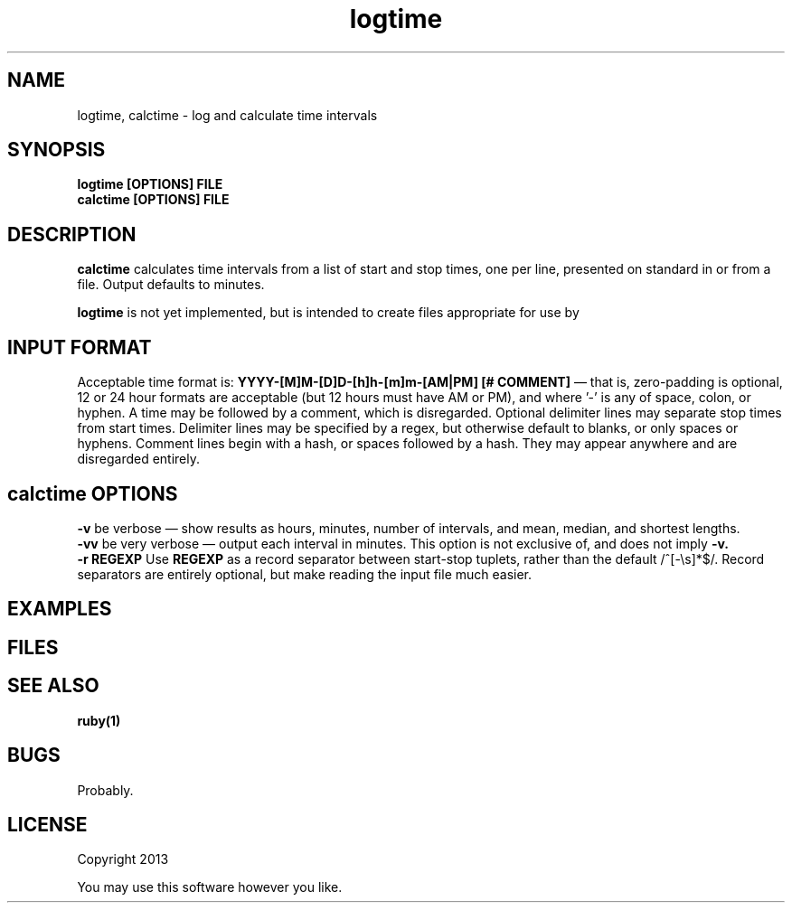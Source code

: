.TH logtime 1 logtime\-0.0.1
.SH NAME
logtime, calctime \- log and calculate time intervals
.SH SYNOPSIS
.B logtime [OPTIONS] FILE
.br
.B calctime [OPTIONS] FILE 
.SH DESCRIPTION
.B calctime 
calculates time intervals from a list of start and stop times,
one per line,
presented on standard in or from a file.
Output defaults to minutes.
.sp
.B logtime
is not yet implemented,
but is intended to create files appropriate for use by
.SH INPUT FORMAT
Acceptable time format is:
.B YYYY-[M]M-[D]D-[h]h-[m]m-[AM|PM]  [# COMMENT]
\(em that is,
zero\(hypadding is optional,
12 or 24 hour formats are acceptable (but 12 hours must have AM or PM),
and where '-' is any of space, colon, or hyphen.
A time may be followed by a comment, 
which is disregarded.
Optional delimiter lines may separate stop times from start times.
Delimiter lines may be specified by a regex, 
but otherwise default to blanks,
or only spaces or hyphens.
Comment lines begin with a hash,
or spaces followed by a hash.
They may appear anywhere and are disregarded entirely.
.SH calctime OPTIONS
.B -v
be verbose \(em
show results as hours, minutes, number of intervals, 
and mean, median, and shortest lengths.
.br
.B -vv
be very verbose \(em
output each interval in minutes.
This option is not exclusive of,
and does not imply 
.B -v.
.br
.B -r REGEXP
Use
.B REGEXP
as a record separator between start\(hystop tuplets,
rather than the default /^[-\\s]*$/.
Record separators are entirely optional, 
but make reading the input file much easier.
.SH EXAMPLES
.SH FILES
.SH SEE ALSO
.B ruby(1)
.SH BUGS
Probably.
.SH LICENSE
Copyright 2013 
.sp
You may use this software however you like.
